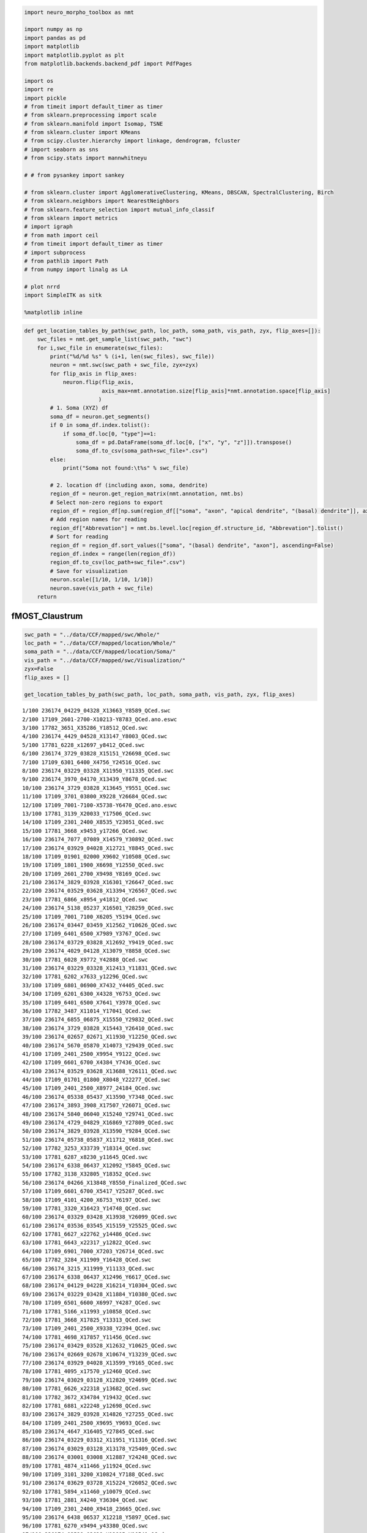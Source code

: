 
.. code:: ipython3

    import neuro_morpho_toolbox as nmt
    
    import numpy as np
    import pandas as pd
    import matplotlib
    import matplotlib.pyplot as plt
    from matplotlib.backends.backend_pdf import PdfPages
    
    import os
    import re
    import pickle
    # from timeit import default_timer as timer
    # from sklearn.preprocessing import scale
    # from sklearn.manifold import Isomap, TSNE
    # from sklearn.cluster import KMeans
    # from scipy.cluster.hierarchy import linkage, dendrogram, fcluster
    # import seaborn as sns
    # from scipy.stats import mannwhitneyu
    
    # # from pysankey import sankey
    
    # from sklearn.cluster import AgglomerativeClustering, KMeans, DBSCAN, SpectralClustering, Birch
    # from sklearn.neighbors import NearestNeighbors
    # from sklearn.feature_selection import mutual_info_classif
    # from sklearn import metrics
    # import igraph
    # from math import ceil
    # from timeit import default_timer as timer
    # import subprocess
    # from pathlib import Path
    # from numpy import linalg as LA
    
    # plot nrrd
    import SimpleITK as sitk
    
    %matplotlib inline


.. code:: ipython3

    def get_location_tables_by_path(swc_path, loc_path, soma_path, vis_path, zyx, flip_axes=[]):
        swc_files = nmt.get_sample_list(swc_path, "swc")
        for i,swc_file in enumerate(swc_files):
            print("%d/%d %s" % (i+1, len(swc_files), swc_file))
            neuron = nmt.swc(swc_path + swc_file, zyx=zyx)
            for flip_axis in flip_axes:
                neuron.flip(flip_axis, 
                            axis_max=nmt.annotation.size[flip_axis]*nmt.annotation.space[flip_axis]
                           )
            # 1. Soma (XYZ) df
            soma_df = neuron.get_segments()
            if 0 in soma_df.index.tolist():
                if soma_df.loc[0, "type"]==1:
                    soma_df = pd.DataFrame(soma_df.loc[0, ["x", "y", "z"]]).transpose()
                    soma_df.to_csv(soma_path+swc_file+".csv")
            else:
                print("Soma not found:\t%s" % swc_file)
            
            # 2. location df (including axon, soma, dendrite)
            region_df = neuron.get_region_matrix(nmt.annotation, nmt.bs)
            # Select non-zero regions to export
            region_df = region_df[np.sum(region_df[["soma", "axon", "apical dendrite", "(basal) dendrite"]], axis=1) > 0]
            # Add region names for reading
            region_df["Abbrevation"] = nmt.bs.level.loc[region_df.structure_id, "Abbrevation"].tolist()
            # Sort for reading
            region_df = region_df.sort_values(["soma", "(basal) dendrite", "axon"], ascending=False)
            region_df.index = range(len(region_df))
            region_df.to_csv(loc_path+swc_file+".csv")
            # Save for visualization
            neuron.scale([1/10, 1/10, 1/10])
            neuron.save(vis_path + swc_file)
        return


fMOST\_Claustrum
----------------

.. code:: ipython3

    swc_path = "../data/CCF/mapped/swc/Whole/"
    loc_path = "../data/CCF/mapped/location/Whole/"
    soma_path = "../data/CCF/mapped/location/Soma/"
    vis_path = "../data/CCF/mapped/swc/Visualization/"
    zyx=False
    flip_axes = []
    
    get_location_tables_by_path(swc_path, loc_path, soma_path, vis_path, zyx, flip_axes)


.. parsed-literal::

    1/100 236174_04229_04328_X13663_Y8589_QCed.swc
    2/100 17109_2601-2700-X10213-Y8783_QCed.ano.eswc
    3/100 17782_3651_X35286_Y18512_QCed.swc
    4/100 236174_4429_04528_X13147_Y8003_QCed.swc
    5/100 17781_6228_x12697_y8412_QCed.swc
    6/100 236174_3729_03828_X15151_Y26698_QCed.swc
    7/100 17109_6301_6400_X4756_Y24516_QCed.swc
    8/100 236174_03229_03328_X11950_Y11335_QCed.swc
    9/100 236174_3970_04170_X13439_Y8678_QCed.swc
    10/100 236174_3729_03828_X13645_Y9551_QCed.swc
    11/100 17109_3701_03800_X9228_Y26684_QCed.swc
    12/100 17109_7001-7100-X5738-Y6470_QCed.ano.eswc
    13/100 17781_3139_X20033_Y17506_QCed.swc
    14/100 17109_2301_2400_X8535_Y23051_QCed.swc
    15/100 17781_3668_x9453_y17266_QCed.swc
    16/100 236174_7077_07089_X14579_Y30892_QCed.swc
    17/100 236174_03929_04028_X12721_Y8845_QCed.swc
    18/100 17109_01901_02000_X9602_Y10508_QCed.swc
    19/100 17109_1801_1900_X6698_Y12550_QCed.swc
    20/100 17109_2601_2700_X9498_Y8169_QCed.swc
    21/100 236174_3829_03928_X16301_Y26647_QCed.swc
    22/100 236174_03529_03628_X13394_Y26567_QCed.swc
    23/100 17781_6866_x8954_y41812_QCed.swc
    24/100 236174_5138_05237_X16501_Y28259_QCed.swc
    25/100 17109_7001_7100_X6205_Y5194_QCed.swc
    26/100 236174_03447_03459_X12562_Y10626_QCed.swc
    27/100 17109_6401_6500_X7989_Y3767_QCed.swc
    28/100 236174_03729_03828_X12692_Y9419_QCed.swc
    29/100 236174_4029_04128_X13079_Y8858_QCed.swc
    30/100 17781_6028_X9772_Y42888_QCed.swc
    31/100 236174_03229_03328_X12413_Y11831_QCed.swc
    32/100 17781_6202_x7633_y12296_QCed.swc
    33/100 17109_6801_06900_X7432_Y4405_QCed.swc
    34/100 17109_6201_6300_X4328_Y6753_QCed.swc
    35/100 17109_6401_6500_X7641_Y3978_QCed.swc
    36/100 17782_3487_X11014_Y17041_QCed.swc
    37/100 236174_6855_06875_X15550_Y29832_QCed.swc
    38/100 236174_3729_03828_X15443_Y26410_QCed.swc
    39/100 236174_02657_02671_X11930_Y12250_QCed.swc
    40/100 236174_5670_05870_X14073_Y29439_QCed.swc
    41/100 17109_2401_2500_X9954_Y9122_QCed.swc
    42/100 17109_6601_6700_X4384_Y7436_QCed.swc
    43/100 236174_03529_03628_X13688_Y26111_QCed.swc
    44/100 17109_01701_01800_X8048_Y22277_QCed.swc
    45/100 17109_2401_2500_X8977_24184_QCed.swc
    46/100 236174_05338_05437_X13590_Y7348_QCed.swc
    47/100 236174_3893_3908_X17507_Y26071_QCed.swc
    48/100 236174_5840_06040_X15240_Y29741_QCed.swc
    49/100 236174_4729_04829_X16869_Y27809_QCed.swc
    50/100 236174_3829_03928_X13590_Y9284_QCed.swc
    51/100 236174_05738_05837_X11712_Y6818_QCed.swc
    52/100 17782_3253_X33739_Y18314_QCed.swc
    53/100 17781_6287_x8230_y11645_QCed.swc
    54/100 236174_6338_06437_X12092_Y5845_QCed.swc
    55/100 17782_3138_X32805_Y18352_QCed.swc
    56/100 236174_04266_X13848_Y8550_Finalized_QCed.swc
    57/100 17109_6601_6700_X5417_Y25287_QCed.swc
    58/100 17109_4101_4200_X6753_Y6197_QCed.swc
    59/100 17781_3320_X16423_Y14748_QCed.swc
    60/100 236174_03329_03428_X13938_Y26099_QCed.swc
    61/100 236174_03536_03545_X15159_Y25525_QCed.swc
    62/100 17781_6627_x22762_y14486_QCed.swc
    63/100 17781_6643_x22317_y12822_QCed.swc
    64/100 17109_6901_7000_X7203_Y26714_QCed.swc
    65/100 17782_3284_X11909_Y16428_QCed.swc
    66/100 236174_3215_X11999_Y11133_QCed.swc
    67/100 236174_6338_06437_X12496_Y6617_QCed.swc
    68/100 236174_04129_04228_X16214_Y10304_QCed.swc
    69/100 236174_03229_03428_X11884_Y10380_QCed.swc
    70/100 17109_6501_6600_X6997_Y4287_QCed.swc
    71/100 17781_5166_x11993_y10858_QCed.swc
    72/100 17781_3668_X17825_Y13313_QCed.swc
    73/100 17109_2401_2500_X9338_Y2394_QCed.swc
    74/100 17781_4698_X17857_Y11456_QCed.swc
    75/100 236174_03429_03528_X12632_Y10625_QCed.swc
    76/100 236174_02669_02678_X10674_Y13239_QCed.swc
    77/100 236174_03929_04028_X13599_Y9165_QCed.swc
    78/100 17781_4095_x17570_y12460_QCed.swc
    79/100 236174_03029_03128_X12820_Y24699_QCed.swc
    80/100 17781_6626_x22318_y13682_QCed.swc
    81/100 17782_3672_X34784_Y19432_QCed.swc
    82/100 17781_6881_x22248_y12698_QCed.swc
    83/100 236174_3829_03928_X14826_Y27255_QCed.swc
    84/100 17109_2401_2500_X9695_Y9693_QCed.swc
    85/100 236174_4647_X16405_Y27845_QCed.swc
    86/100 236174_03229_03312_X11951_Y11316_QCed.swc
    87/100 236174_03029_03128_X13178_Y25409_QCed.swc
    88/100 236174_03001_03008_X12887_Y24248_QCed.swc
    89/100 17781_4874_x11466_y11924_QCed.swc
    90/100 17109_3101_3200_X10824_Y7188_QCed.swc
    91/100 236174_03629_03728_X15224_Y26052_QCed.swc
    92/100 17781_5894_x11460_y10079_QCed.swc
    93/100 17781_2881_X4240_Y36304_QCed.swc
    94/100 17109_2301_2400_X9418_23665_QCed.swc
    95/100 236174_6438_06537_X12218_Y5897_QCed.swc
    96/100 17781_6270_x9494_y43380_QCed.swc
    97/100 236174_03529_03628_X12805_Y10541_QCed.swc
    98/100 17782_3352_X11384_Y16404_QCed.swc
    99/100 17781_5655_x10641_y11102_QCed.swc
    100/100 17781_6325_x14423_y8278_QCed.swc


.. code:: ipython3

    from mpl_toolkits.mplot3d import Axes3D
    
    fig = plt.figure()
    ax = fig.add_subplot(111, projection='3d')
    
    plot_region = ["ACAd5", "RSPv5"]
    for i, cur_region in enumerate(plot_region):
        structure_id = nmt.bs.name_to_id(cur_region)
        if structure_id<0:
            next
        xs, ys, zs = np.where(nmt.annotation.array==structure_id)
        lab = np.random.choice(np.arange(len(xs)), np.min([len(xs), 200]), replace=False)
        ax.scatter(zs[lab], xs[lab], ys[lab], label=cur_region, alpha=0.2)
    
    ax.legend()
    
    ax.scatter(615, 603, 679, marker="*")





.. parsed-literal::

    <mpl_toolkits.mplot3d.art3d.Path3DCollection at 0x7f4429864e80>




.. image:: output_4_1.png

